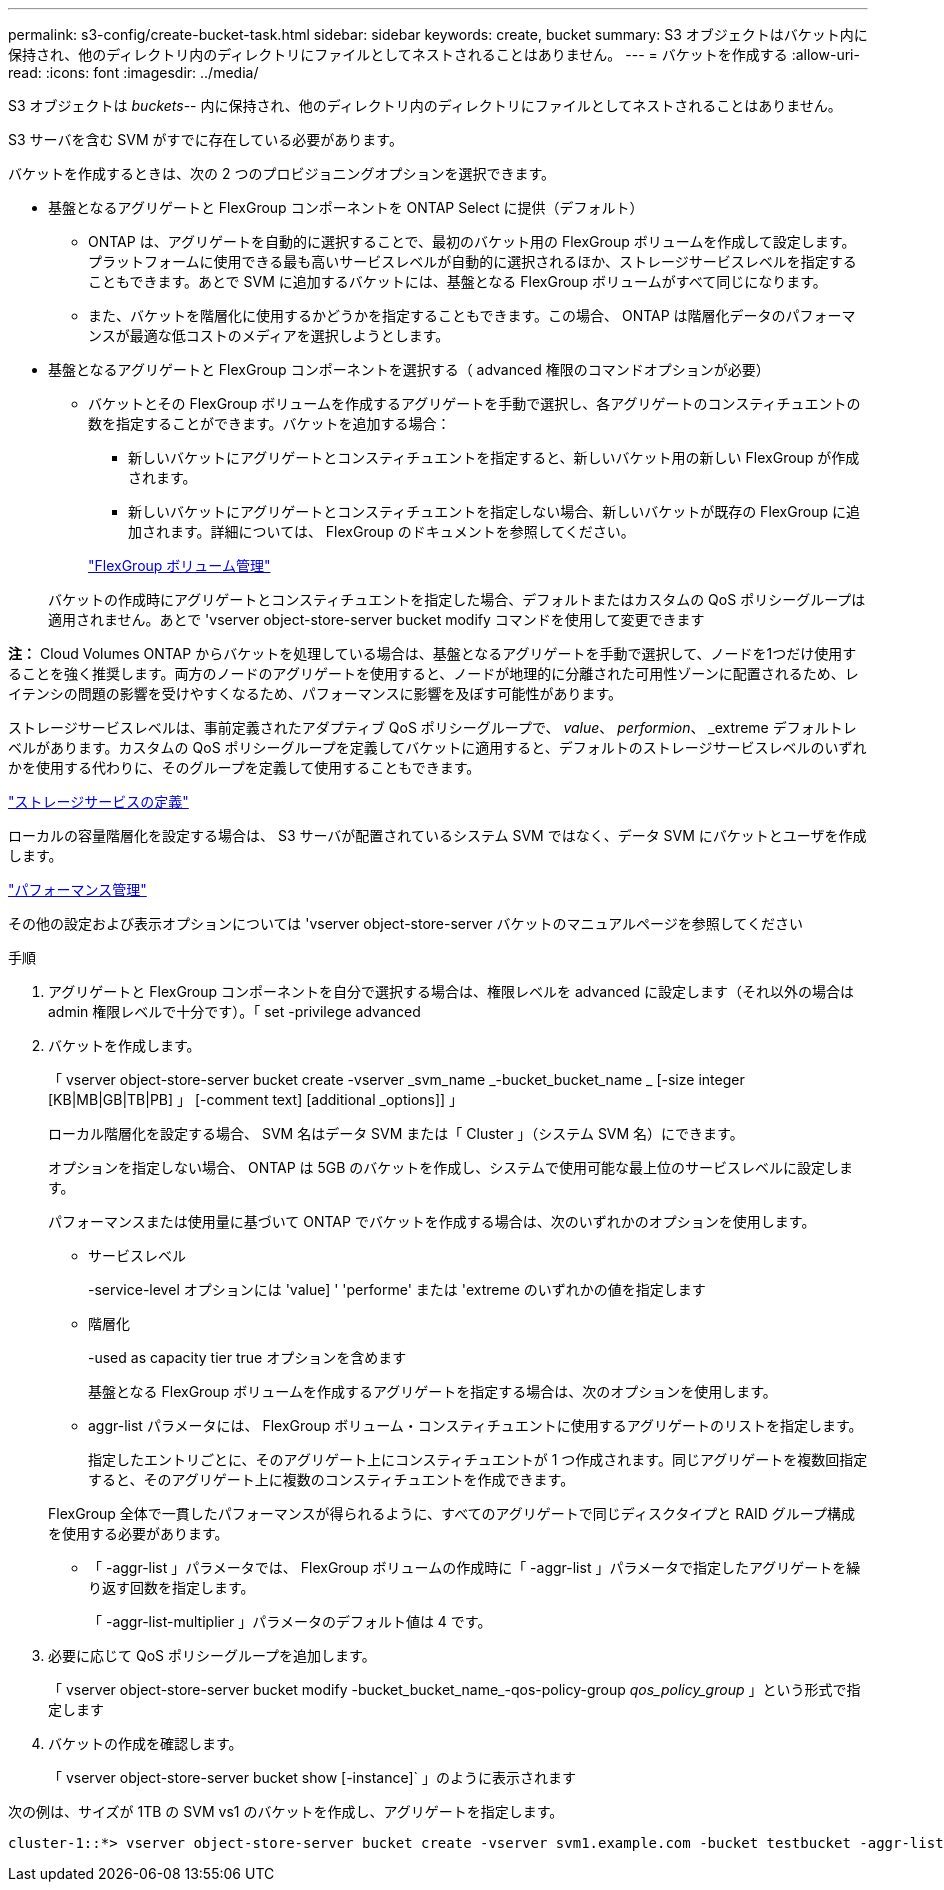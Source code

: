 ---
permalink: s3-config/create-bucket-task.html 
sidebar: sidebar 
keywords: create, bucket 
summary: S3 オブジェクトはバケット内に保持され、他のディレクトリ内のディレクトリにファイルとしてネストされることはありません。 
---
= バケットを作成する
:allow-uri-read: 
:icons: font
:imagesdir: ../media/


[role="lead"]
S3 オブジェクトは _buckets_-- 内に保持され、他のディレクトリ内のディレクトリにファイルとしてネストされることはありません。

S3 サーバを含む SVM がすでに存在している必要があります。

バケットを作成するときは、次の 2 つのプロビジョニングオプションを選択できます。

* 基盤となるアグリゲートと FlexGroup コンポーネントを ONTAP Select に提供（デフォルト）
+
** ONTAP は、アグリゲートを自動的に選択することで、最初のバケット用の FlexGroup ボリュームを作成して設定します。プラットフォームに使用できる最も高いサービスレベルが自動的に選択されるほか、ストレージサービスレベルを指定することもできます。あとで SVM に追加するバケットには、基盤となる FlexGroup ボリュームがすべて同じになります。
** また、バケットを階層化に使用するかどうかを指定することもできます。この場合、 ONTAP は階層化データのパフォーマンスが最適な低コストのメディアを選択しようとします。


* 基盤となるアグリゲートと FlexGroup コンポーネントを選択する（ advanced 権限のコマンドオプションが必要）
+
** バケットとその FlexGroup ボリュームを作成するアグリゲートを手動で選択し、各アグリゲートのコンスティチュエントの数を指定することができます。バケットを追加する場合：
+
*** 新しいバケットにアグリゲートとコンスティチュエントを指定すると、新しいバケット用の新しい FlexGroup が作成されます。
*** 新しいバケットにアグリゲートとコンスティチュエントを指定しない場合、新しいバケットが既存の FlexGroup に追加されます。詳細については、 FlexGroup のドキュメントを参照してください。


+
link:../flexgroup/index.html["FlexGroup ボリューム管理"]



+
バケットの作成時にアグリゲートとコンスティチュエントを指定した場合、デフォルトまたはカスタムの QoS ポリシーグループは適用されません。あとで 'vserver object-store-server bucket modify コマンドを使用して変更できます



*注：* Cloud Volumes ONTAP からバケットを処理している場合は、基盤となるアグリゲートを手動で選択して、ノードを1つだけ使用することを強く推奨します。両方のノードのアグリゲートを使用すると、ノードが地理的に分離された可用性ゾーンに配置されるため、レイテンシの問題の影響を受けやすくなるため、パフォーマンスに影響を及ぼす可能性があります。

ストレージサービスレベルは、事前定義されたアダプティブ QoS ポリシーグループで、 _value_、 _performion_、 _extreme デフォルトレベルがあります。カスタムの QoS ポリシーグループを定義してバケットに適用すると、デフォルトのストレージサービスレベルのいずれかを使用する代わりに、そのグループを定義して使用することもできます。

link:storage-service-definitions-reference.html["ストレージサービスの定義"]

ローカルの容量階層化を設定する場合は、 S3 サーバが配置されているシステム SVM ではなく、データ SVM にバケットとユーザを作成します。

link:../performance-admin/index.html["パフォーマンス管理"]

その他の設定および表示オプションについては 'vserver object-store-server バケットのマニュアルページを参照してください

.手順
. アグリゲートと FlexGroup コンポーネントを自分で選択する場合は、権限レベルを advanced に設定します（それ以外の場合は admin 権限レベルで十分です）。「 set -privilege advanced
. バケットを作成します。
+
「 vserver object-store-server bucket create -vserver _svm_name _-bucket_bucket_name _ [-size integer [KB|MB|GB|TB|PB] 」 [-comment text] [additional _options]] 」

+
ローカル階層化を設定する場合、 SVM 名はデータ SVM または「 Cluster 」（システム SVM 名）にできます。

+
オプションを指定しない場合、 ONTAP は 5GB のバケットを作成し、システムで使用可能な最上位のサービスレベルに設定します。

+
パフォーマンスまたは使用量に基づいて ONTAP でバケットを作成する場合は、次のいずれかのオプションを使用します。

+
** サービスレベル
+
-service-level オプションには 'value] ' 'performe' または 'extreme のいずれかの値を指定します

** 階層化
+
-used as capacity tier true オプションを含めます



+
基盤となる FlexGroup ボリュームを作成するアグリゲートを指定する場合は、次のオプションを使用します。

+
** aggr-list パラメータには、 FlexGroup ボリューム・コンスティチュエントに使用するアグリゲートのリストを指定します。
+
指定したエントリごとに、そのアグリゲート上にコンスティチュエントが 1 つ作成されます。同じアグリゲートを複数回指定すると、そのアグリゲート上に複数のコンスティチュエントを作成できます。

+
FlexGroup 全体で一貫したパフォーマンスが得られるように、すべてのアグリゲートで同じディスクタイプと RAID グループ構成を使用する必要があります。

** 「 -aggr-list 」パラメータでは、 FlexGroup ボリュームの作成時に「 -aggr-list 」パラメータで指定したアグリゲートを繰り返す回数を指定します。
+
「 -aggr-list-multiplier 」パラメータのデフォルト値は 4 です。



. 必要に応じて QoS ポリシーグループを追加します。
+
「 vserver object-store-server bucket modify -bucket_bucket_name_-qos-policy-group _qos_policy_group_ 」という形式で指定します

. バケットの作成を確認します。
+
「 vserver object-store-server bucket show [-instance]` 」のように表示されます



次の例は、サイズが 1TB の SVM vs1 のバケットを作成し、アグリゲートを指定します。

[listing]
----
cluster-1::*> vserver object-store-server bucket create -vserver svm1.example.com -bucket testbucket -aggr-list aggr1 -size 1TB
----